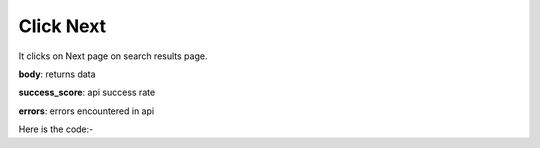 **************************************************
Click Next
**************************************************
It clicks on Next page on search results page.

**body**: returns data

**success_score**: api success rate

**errors**: errors encountered in api 

Here is the code:-

.. py:function:: google.click_next()

   
   :return: {"body": {}, "success_score": "100", "errors": []}
   :rtype: dict